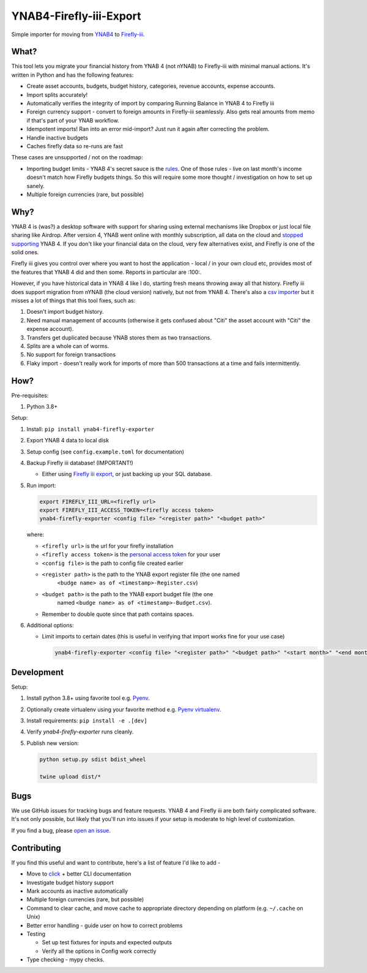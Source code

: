 YNAB4-Firefly-iii-Export
========================

.. image:: https://img.shields.io/pypi/v/ynab4-firefly-exporter.svg?style=flat-square
    :target: https://pypi.python.org/pypi/ynab4-firefly-exporter

.. image:: https://img.shields.io/pypi/pyversions/ynab4-firefly-exporter.svg?style=flat-square
    :target: https://pypi.python.org/pypi/ynab4-firefly-exporter

.. image:: https://img.shields.io/pypi/implementation/ynab4-firefly-exporter.svg?style=flat-square
    :target: https://pypi.python.org/pypi/ynab4-firefly-exporter

.. image:: https://img.shields.io/badge/code%20style-black-000000.svg
    :target: https://github.com/ambv/black

Simple importer for moving from YNAB4_ to `Firefly-iii`_.

What?
-----

This tool lets you migrate your financial history from YNAB 4 (not nYNAB) to Firefly-iii with minimal manual actions.
It's written in Python and has the following features:

- Create asset accounts, budgets, budget history, categories, revenue accounts, expense accounts.
- Import splits accurately!
- Automatically verifies the integrity of import by comparing Running Balance in YNAB 4 to Firefly iii
- Foreign currency support - convert to foreign amounts in Firefly-iii seamlessly. Also gets real amounts from memo if
  that's part of your YNAB workflow.
- Idempotent imports! Ran into an error mid-import? Just run it again after correcting the problem.
- Handle inactive budgets
- Caches firefly data so re-runs are fast

These cases are unsupported / not on the roadmap:

- Importing budget limits - YNAB 4's secret sauce is the rules_.
  One of those rules - live on last month's income doesn't match how Firefly budgets things. So this will require some
  more thought / investigation on how to set up sanely.
- Multiple foreign currencies (rare, but possible)

Why?
----

YNAB 4 is (was?) a desktop software with support for sharing using external mechanisms like Dropbox or just local file
sharing like Airdrop. After version 4, YNAB went online with monthly subscription, all data on the cloud and
`stopped supporting`_ YNAB 4. If you don't like your financial data on the cloud, very few alternatives exist, and
Firefly is one of the solid ones.

Firefly iii gives you control over where you want to host the application - local / in your own cloud etc, provides
most of the features that YNAB 4 did and then some. Reports in particular are :100:.

However, if you have historical data in YNAB 4 like I do, starting fresh means throwing away all that history. Firefly
iii does support migration from nYNAB (the cloud version) natively, but not from YNAB 4. There's also a
`csv importer`_ but it misses a lot of things that this tool fixes, such as:

1. Doesn't import budget history.
#. Need manual management of accounts (otherwise it gets confused about "Citi" the asset account with "Citi" the expense
   account).
#. Transfers get duplicated because YNAB stores them as two transactions.
#. Splits are a whole can of worms.
#. No support for foreign transactions
#. Flaky import - doesn't really work for imports of more than 500 transactions at a time and fails intermittently.

How?
----

Pre-requisites:

1. Python 3.8+

Setup:

1. Install: ``pip install ynab4-firefly-exporter``
#. Export YNAB 4 data to local disk
#. Setup config (see ``config.example.toml`` for documentation)
#. Backup Firefly iii database! (IMPORTANT!)

   - Either using `Firefly iii export`_, or just backing up your SQL database.
#. Run import:

   .. code-block:: sh

     export FIREFLY_III_URL=<firefly url>
     export FIREFLY_III_ACCESS_TOKEN=<firefly access token>
     ynab4-firefly-exporter <config file> "<register path>" "<budget path>"

   where:

   - ``<firefly url>`` is the url for your firefly installation
   - ``<firefly access token>`` is the `personal access token`_ for your user
   - ``<config file>`` is the path to config file created earlier
   - ``<register path>`` is the path to the YNAB export register file (the one named
      ``<budge name> as of <timestamp>-Register.csv``)
   - ``<budget path>`` is the path to the YNAB export budget file (the one
      named ``<budge name> as of <timestamp>-Budget.csv``).
   - Remember to double quote since that path contains spaces.

#. Additional options:

   - Limit imports to certain dates (this is useful in verifying that import works fine for your use case)

     .. code-block:: sh

       ynab4-firefly-exporter <config file> "<register path>" "<budget path>" "<start month>" "<end month>"

Development
-----------

Setup:

1. Install python 3.8+ using favorite tool e.g. Pyenv_.
#. Optionally create virtualenv using your favorite method e.g. `Pyenv virtualenv`_.
#. Install requirements: ``pip install -e .[dev]``
#. Verify `ynab4-firefly-exporter` runs cleanly.
#. Publish new version:

   .. code-block:: sh

     python setup.py sdist bdist_wheel

     twine upload dist/*

Bugs
----

We use GitHub issues for tracking bugs and feature requests. YNAB 4 and Firefly iii are both fairly complicated
software. It's not only possible, but likely that you'll run into issues if your setup is moderate to high level of
customization.

If you find a bug, please `open an issue`_.

Contributing
------------

If you find this useful and want to contribute, here's a list of feature I'd like to add -

- Move to click_ + better CLI documentation
- Investigate budget history support
- Mark accounts as inactive automatically
- Multiple foreign currencies (rare, but possible)
- Command to clear cache, and move cache to appropriate directory depending on platform (e.g. ``~/.cache`` on Unix)
- Better error handling - guide user on how to correct problems
- Testing 

  - Set up test fixtures for inputs and expected outputs
  - Verify all the options in Config work correctly
- Type checking - mypy checks.


.. _YNAB4: https://www.youneedabudget.com/
.. _Firefly-iii: https://firefly-iii.org/
.. _rules: https://www.youneedabudget.com/the-four-rules/
.. _stopped supporting: https://www.youneedabudget.com/ynab-4-support-will-end-october-2019/
.. _csv importer: https://firefly-iii.gitbook.io/firefly-iii-csv-importer/
.. _Firefly iii export: https://docs.firefly-iii.org/exporting-data/export
.. _personal access token: https://docs.firefly-iii.org/api/api#personal-access-token
.. _Pyenv: https://github.com/pyenv/pyenv-installer
.. _Pyenv virtualenv: https://github.com/pyenv/pyenv-virtualenv
.. _open an issue: https://github.com/maroux/YNAB4-Firefly-iii-Exporter/issues/new
.. _click: https://click.palletsprojects.com/en/7.x/
